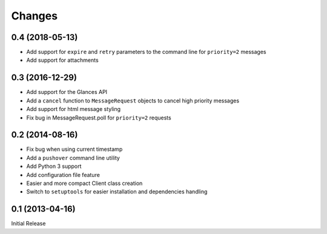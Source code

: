 Changes
-------

0.4 (2018-05-13)
~~~~~~~~~~~~~~~~

* Add support for ``expire`` and ``retry`` parameters to the command line for
  ``priority=2`` messages
* Add support for attachments

0.3 (2016-12-29)
~~~~~~~~~~~~~~~~

* Add support for the Glances API
* Add a ``cancel`` function to ``MessageRequest`` objects to cancel high
  priority messages
* Add support for html message styling
* Fix bug in MessageRequest.poll for ``priority=2`` requests

0.2 (2014-08-16)
~~~~~~~~~~~~~~~~

* Fix bug when using current timestamp
* Add a ``pushover`` command line utility
* Add Python 3 support
* Add configuration file feature
* Easier and more compact Client class creation
* Switch to ``setuptools`` for easier installation and dependencies handling

0.1 (2013-04-16)
~~~~~~~~~~~~~~~~

Initial Release
